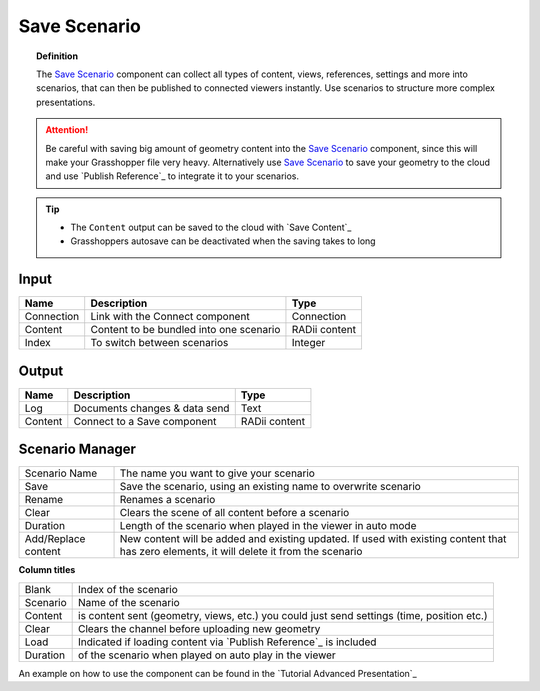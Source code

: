 **********************
Save Scenario
**********************

.. image:: ../images/Save_Content/Save_scenario_manager.png

.. topic:: Definition

 The `Save Scenario`_ component can collect all types of content, views, references, settings and more into scenarios, that can then be published to connected viewers instantly.
 Use scenarios to structure more complex presentations.
  
.. attention:: 

  Be careful with saving big amount of geometry content into the `Save Scenario`_ component, since this will make your Grasshopper file very heavy. Alternatively use `Save Scenario`_ to save your geometry to the cloud and use `Publish Reference`_ to integrate it to your scenarios.

.. tip:: 

  - The ``Content`` output can be saved to the cloud with `Save Content`_
  - Grasshoppers autosave can be deactivated when the saving takes to long

Input
---------

==========  ========================================= ==============
Name        Description                               Type
==========  ========================================= ==============
Connection  Link with the Connect component           Connection
Content     Content to be bundled into one scenario   RADii content
Index       To switch between scenarios               Integer
==========  ========================================= ==============

Output
------------

==========  ======================================  ==============
Name        Description                             Type
==========  ======================================  ==============
Log         Documents changes & data send           Text
Content     Connect to a Save component             RADii content
==========  ======================================  ==============





Scenario Manager
-----------------------

.. image:: ../images/Save_Content/Save_Scenario_controll_manager.png
    :scale: 80 %
    :align: left

=================== ============================================================================================================================
Scenario Name       The name you want to give your scenario
Save                Save the scenario, using an existing name to overwrite scenario
Rename  	          Renames a scenario
Clear               Clears the scene of all content before a scenario
Duration            Length of the scenario when played in the viewer in auto mode
Add/Replace content New content will be added and existing updated. If used with existing content that has zero elements, it will delete it from the scenario
=================== ============================================================================================================================

**Column titles**

==========  ==============================================================================================
Blank       Index of the scenario
Scenario    Name of the scenario
Content     is content sent (geometry, views, etc.) you could just send settings (time, position etc.)
Clear       Clears the channel before uploading new geometry
Load        Indicated if loading content via `Publish Reference`_ is included 
Duration    of the scenario when played on auto play in the viewer
==========  ==============================================================================================

An example on how to use the component can be found in the `Tutorial Advanced Presentation`_
